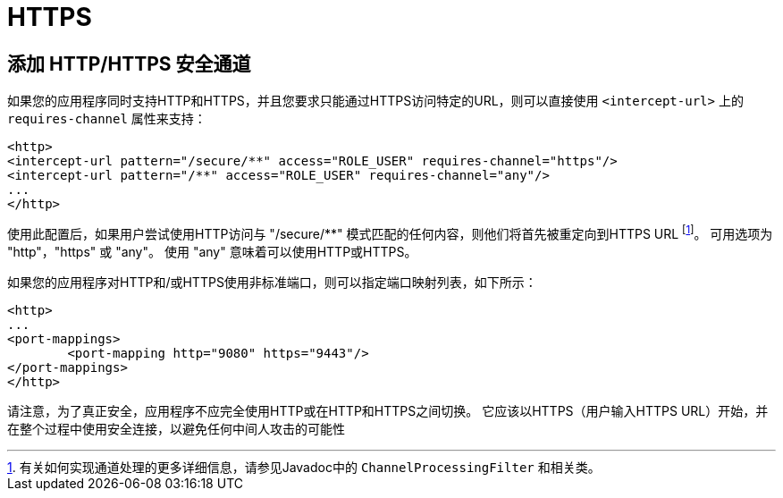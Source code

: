 [[ns-requires-channel]]
= HTTPS

== 添加 HTTP/HTTPS 安全通道
如果您的应用程序同时支持HTTP和HTTPS，并且您要求只能通过HTTPS访问特定的URL，则可以直接使用 `<intercept-url>` 上的 `requires-channel` 属性来支持：

[source,xml]
----
<http>
<intercept-url pattern="/secure/**" access="ROLE_USER" requires-channel="https"/>
<intercept-url pattern="/**" access="ROLE_USER" requires-channel="any"/>
...
</http>
----

使用此配置后，如果用户尝试使用HTTP访问与 "/secure/**" 模式匹配的任何内容，则他们将首先被重定向到HTTPS URL footnote:[有关如何实现通道处理的更多详细信息，请参见Javadoc中的 `ChannelProcessingFilter` 和相关类。]。 可用选项为 "http"，"https" 或 "any"。 使用 "any" 意味着可以使用HTTP或HTTPS。

如果您的应用程序对HTTP和/或HTTPS使用非标准端口，则可以指定端口映射列表，如下所示：

[source,xml]
----
<http>
...
<port-mappings>
	<port-mapping http="9080" https="9443"/>
</port-mappings>
</http>
----

请注意，为了真正安全，应用程序不应完全使用HTTP或在HTTP和HTTPS之间切换。 它应该以HTTPS（用户输入HTTPS URL）开始，并在整个过程中使用安全连接，以避免任何中间人攻击的可能性
